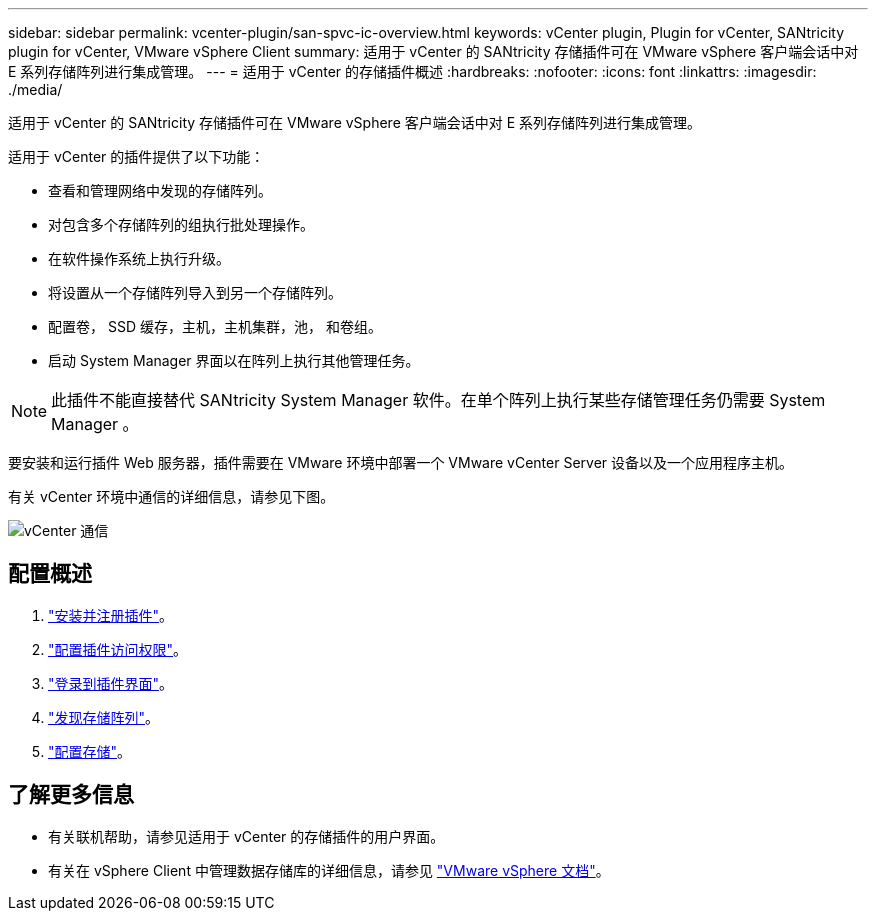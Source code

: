 ---
sidebar: sidebar 
permalink: vcenter-plugin/san-spvc-ic-overview.html 
keywords: vCenter plugin, Plugin for vCenter, SANtricity plugin for vCenter, VMware vSphere Client 
summary: 适用于 vCenter 的 SANtricity 存储插件可在 VMware vSphere 客户端会话中对 E 系列存储阵列进行集成管理。 
---
= 适用于 vCenter 的存储插件概述
:hardbreaks:
:nofooter: 
:icons: font
:linkattrs: 
:imagesdir: ./media/


[role="lead"]
适用于 vCenter 的 SANtricity 存储插件可在 VMware vSphere 客户端会话中对 E 系列存储阵列进行集成管理。

适用于 vCenter 的插件提供了以下功能：

* 查看和管理网络中发现的存储阵列。
* 对包含多个存储阵列的组执行批处理操作。
* 在软件操作系统上执行升级。
* 将设置从一个存储阵列导入到另一个存储阵列。
* 配置卷， SSD 缓存，主机，主机集群，池， 和卷组。
* 启动 System Manager 界面以在阵列上执行其他管理任务。



NOTE: 此插件不能直接替代 SANtricity System Manager 软件。在单个阵列上执行某些存储管理任务仍需要 System Manager 。

要安装和运行插件 Web 服务器，插件需要在 VMware 环境中部署一个 VMware vCenter Server 设备以及一个应用程序主机。

有关 vCenter 环境中通信的详细信息，请参见下图。

image::../media/vcenter_communication.png[vCenter 通信]



== 配置概述

. link:san-spvc-ic-installation.html["安装并注册插件"]。
. link:san-spvc-ic-user-access.html["配置插件访问权限"]。
. link:san-spvc-ic-login-and-navigation.html["登录到插件界面"]。
. link:san-spvc-ic-storage-array-discovery.html["发现存储阵列"]。
. link:san-spvc-ic-storage-provisioning.html["配置存储"]。




== 了解更多信息

* 有关联机帮助，请参见适用于 vCenter 的存储插件的用户界面。
* 有关在 vSphere Client 中管理数据存储库的详细信息，请参见 https://docs.vmware.com/en/VMware-vSphere/index.html["VMware vSphere 文档"^]。

